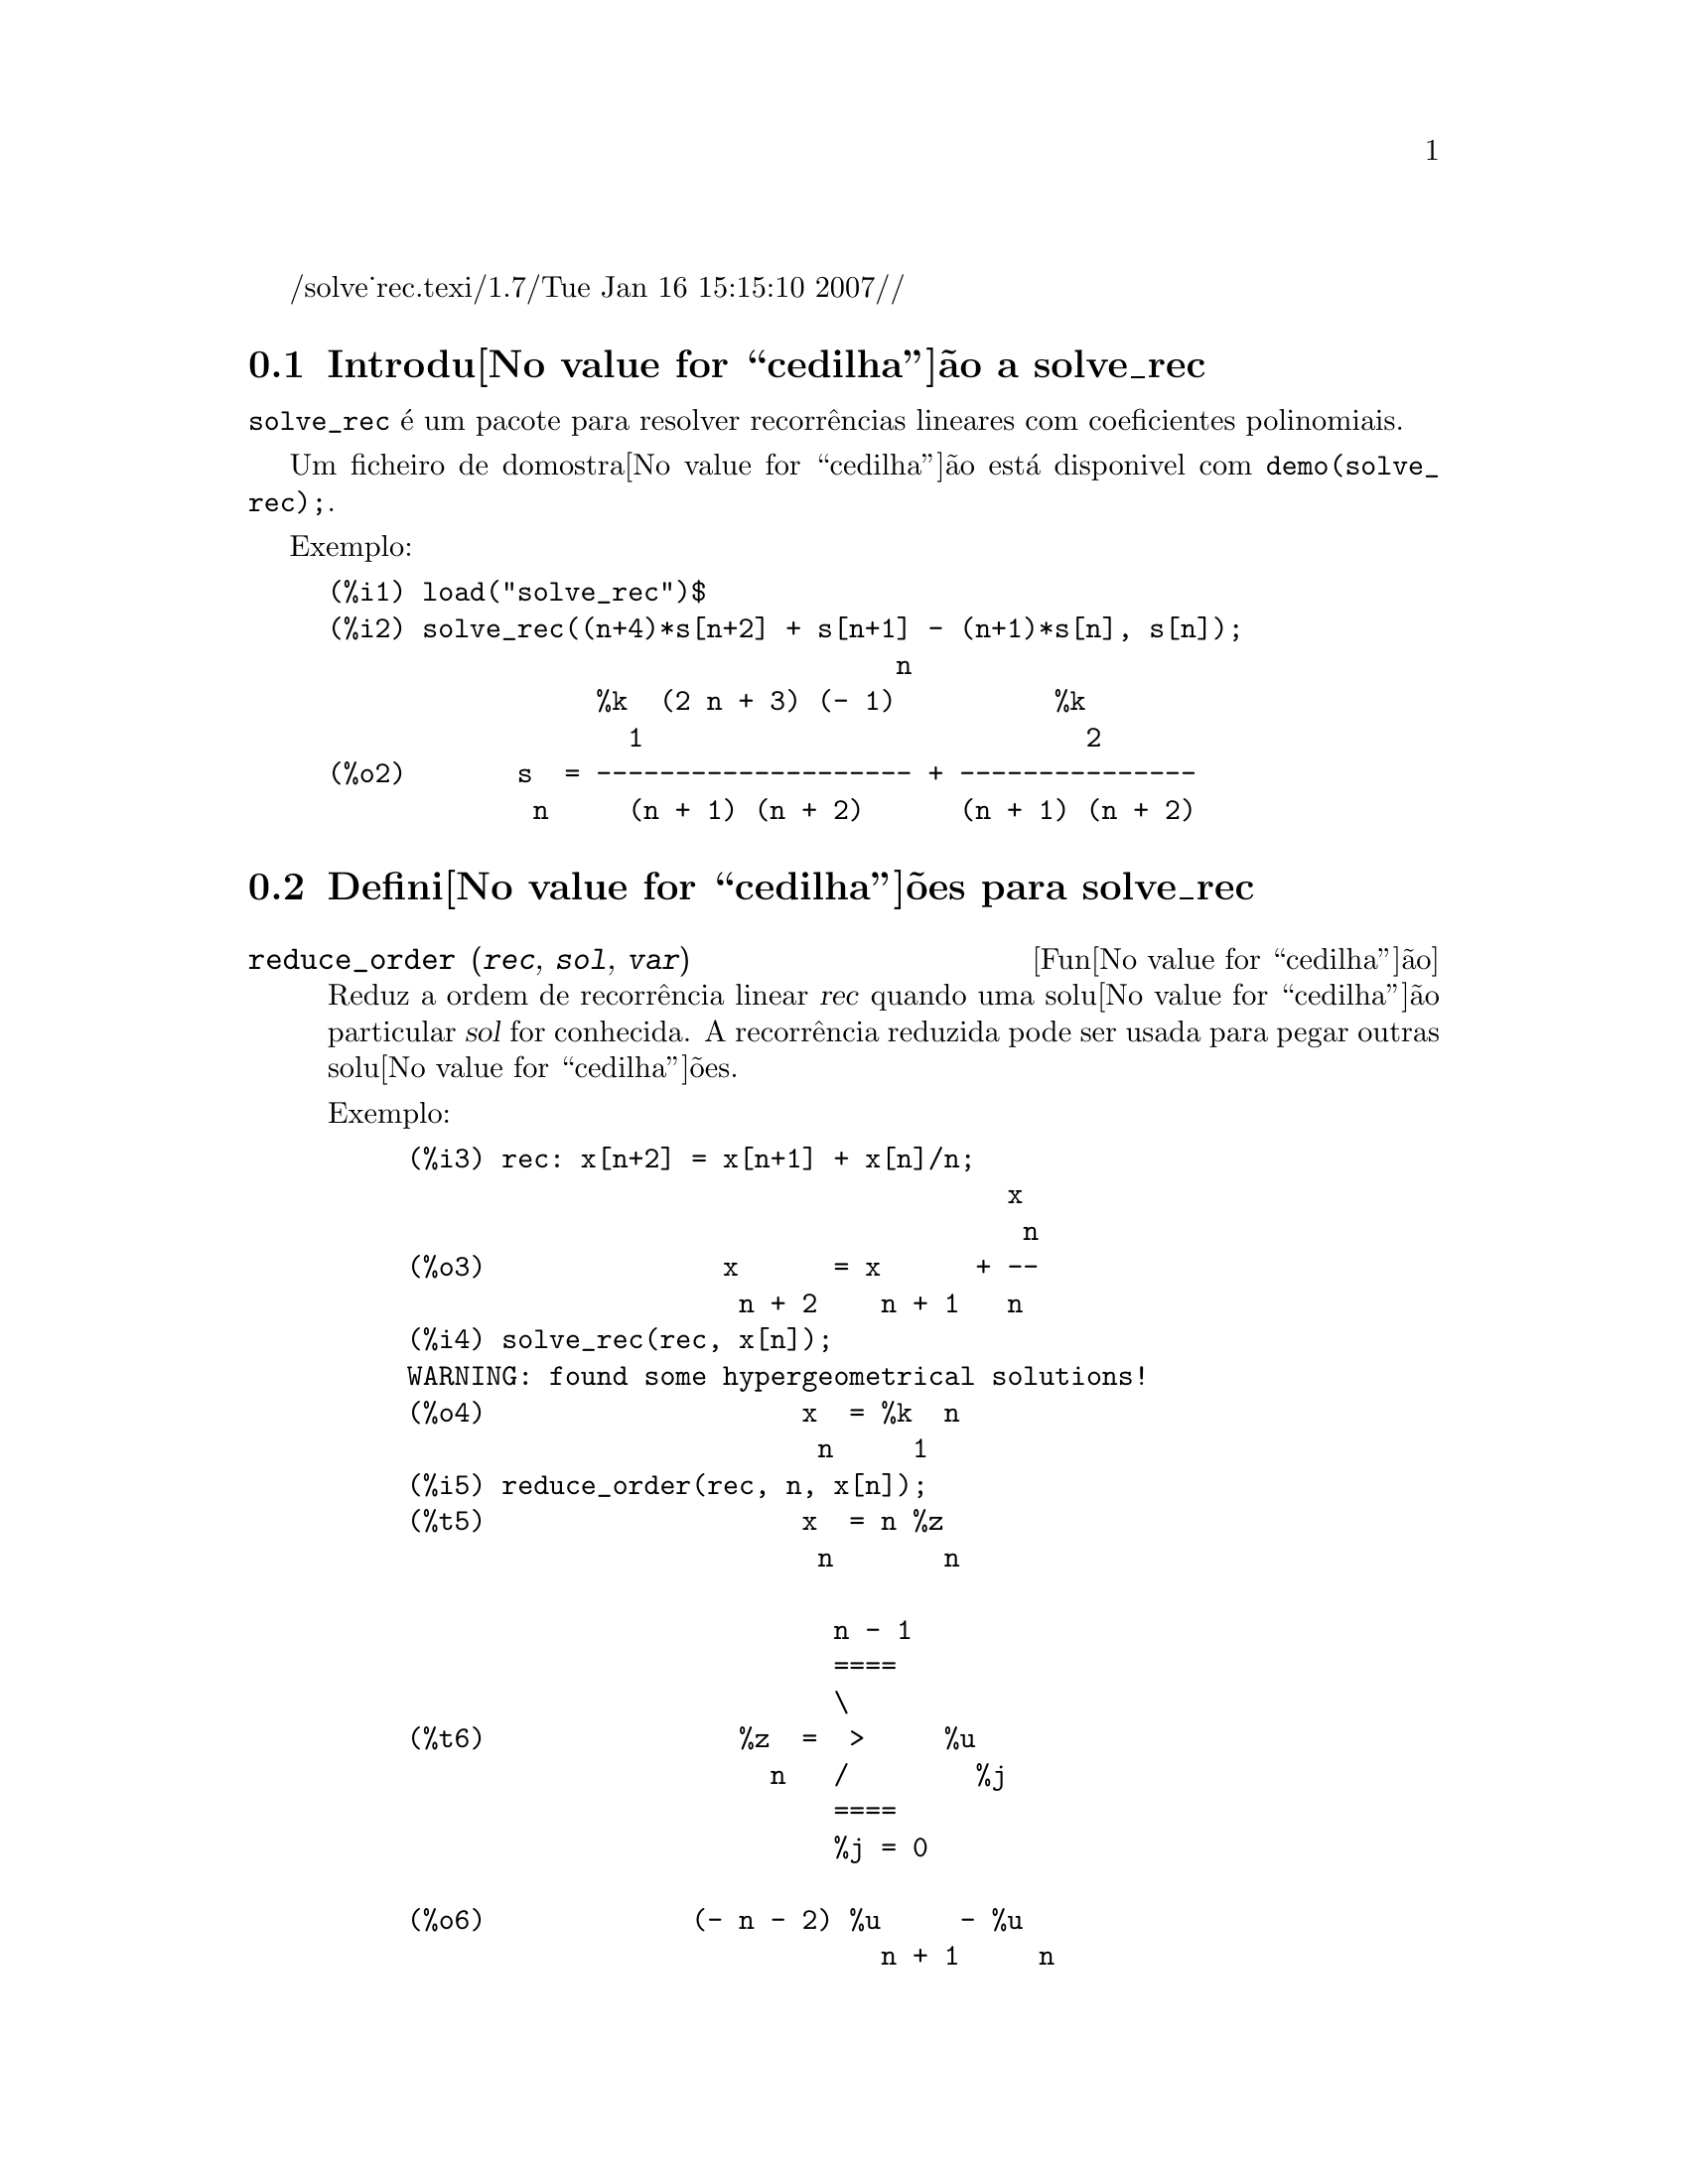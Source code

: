 /solve_rec.texi/1.7/Tue Jan 16 15:15:10 2007//
@c /solve_rec.texi/1.7/Tue Jan 16 15:15:10 2007//
@menu
* Introdu@value{cedilha}@~ao a solve_rec::
* Defini@value{cedilha}@~oes para solve_rec::
@end menu

@node Introdu@value{cedilha}@~ao a solve_rec, Defini@value{cedilha}@~oes para solve_rec, solve_rec, solve_rec
@section Introdu@value{cedilha}@~ao a solve_rec

@code{solve_rec} @'e um pacote para resolver recorr@^encias lineares com coeficientes
polinomiais.

Um ficheiro de domostra@value{cedilha}@~ao est@'a disponivel com @code{demo(solve_rec);}.

Exemplo:

@example
(%i1) load("solve_rec")$
(%i2) solve_rec((n+4)*s[n+2] + s[n+1] - (n+1)*s[n], s[n]);
                                    n
                 %k  (2 n + 3) (- 1)          %k
                   1                            2
(%o2)       s  = -------------------- + ---------------
             n     (n + 1) (n + 2)      (n + 1) (n + 2)
@end example

@node Defini@value{cedilha}@~oes para solve_rec,  , Introdu@value{cedilha}@~ao a solve_rec, solve_rec
@section Defini@value{cedilha}@~oes para solve_rec

@deffn {Fun@value{cedilha}@~ao} reduce_order (@var{rec}, @var{sol}, @var{var})

Reduz a ordem de recorr@^encia linear @var{rec} quando uma solu@value{cedilha}@~ao particular
@var{sol} for conhecida. A recorr@^encia reduzida pode ser usada para pegar outras solu@value{cedilha}@~oes.

Exemplo:

@example
(%i3) rec: x[n+2] = x[n+1] + x[n]/n;
                                      x
                                       n
(%o3)               x      = x      + --
                     n + 2    n + 1   n
(%i4) solve_rec(rec, x[n]);
WARNING: found some hypergeometrical solutions! 
(%o4)                    x  = %k  n
                          n     1
(%i5) reduce_order(rec, n, x[n]);
(%t5)                    x  = n %z
                          n       n

                           n - 1
                           ====
                           \
(%t6)                %z  =  >     %u
                       n   /        %j
                           ====
                           %j = 0

(%o6)             (- n - 2) %u     - %u
                              n + 1     n
(%i6) solve_rec((n+2)*%u[n+1] + %u[n], %u[n]);
                                     n
                            %k  (- 1)
                              1
(%o6)                 %u  = ----------
                        n    (n + 1)!

So the general solution is

             n - 1
             ====        n
             \      (- 1)
       %k  n  >    -------- + %k  n
         2   /     (n + 1)!     1
             ====
             n = 0
@end example

@end deffn

@defvr {Vari@'avel de op@value{cedilha}@~ao} simplify_products
Valor por omiss@~ao: @code{true}

Se @code{simplify_products} for @code{true}, @code{solve_rec} ir@'a tentar
simplificar produtos no resultado.

Veja tamb@'em: @code{solve_rec}.

@end defvr

@deffn {Fun@value{cedilha}@~ao} simplify_sum (@var{expr})

Tenta simplificar todos os somat@'orios que aparecem na @var{expr} para uma forma a mais simplificada poss@'{@dotless{i}}vel.

@code{simplify_sum} usa os algoritmos de Gosper e de Zeilberger para simplificar somat@'orios.

Para usar essa fun@value{cedilha}@~ao primeiramente chame o pacote @code{simplify_sum} com
@code{load(simplify_sum)}.

Exemplo:

@example
(%i1) load("simplify_sum")$
(%i2) sum(binom(n+k,k)/2^k, k, 0, n) + sum(binom(2*n, 2*k), k, 0, n);
         n                            n
        ====                         ====
        \      binomial(n + k, k)    \
(%o2)    >     ------------------ +   >    binomial(2 n, 2 k)
        /               k            /
        ====           2             ====
        k = 0                        k = 0
(%i3) simplify_sum(%);
                               n
                              4     n
(%o3)                         -- + 2
                              2
@end example

@end deffn

@deffn {Fun@value{cedilha}@~ao} solve_rec (@var{eqn}, @var{var}, [@var{init}])
Encontra solu@value{cedilha}@~oes hipergeom@'etricas para a recorr@^encia linear @var{eqn} com
coeficientes polinomiais na vari@'avel @var{var}. Argumentos opcionais @var{init}
s@~ao as condi@value{cedilha}@~oes iniciais.

@code{solve_rec} pode resolver recorr@^encias lineares com coeficientes constantes,
encontrando solu@value{cedilha}@~oes hipergeom@'etricas para recorr@^encias lineares homog@^eneas com
coeficientes polinomiais, solu@value{cedilha}@~oes racionais para recorr@^encias lineares com
coeficientes polinomiais e pode resolver recorr@^encias do tipo de Ricatti.

Note que o tempo de execu@value{cedilha}@~ao do algoritmo usado para encontrar solu@value{cedilha}@~oes
hipergeom@'etricas aumenta exponencialmente com o grau do coeficiente lider e
guia.

Para usar essa fun@value{cedilha}@~ao primeiramente chame o pacote @code{solve_rec} com
@code{load(solve_rec);}.

Exemplo de recorr@^encia linear com coeficientes constantes:

@example
(%i2) solve_rec(a[n]=a[n-1]+a[n-2]+n/2^n, a[n]);
                        n          n
           (sqrt(5) - 1)  %k  (- 1)
                            1           n
(%o2) a  = ------------------------- - ----
       n               n                  n
                      2                5 2
                                                n
                                   (sqrt(5) + 1)  %k
                                                    2    2
                                 + ------------------ - ----
                                            n              n
                                           2            5 2
@end example

Exemplo de recorr@^encia linear com coeficientes polinomiais:

@example
(%i7) 2*x*(x+1)*y[x] - (x^2+3*x-2)*y[x+1] + (x-1)*y[x+2];
                         2
(%o7) (x - 1) y      - (x  + 3 x - 2) y      + 2 x (x + 1) y
               x + 2                   x + 1                x
(%i8) solve_rec(%, y[x], y[1]=1, y[3]=3);
                              x
                           3 2    x!
(%o9)                 y  = ---- - --
                       x    4     2
@end example

Exemplo de recorr@^encia do tipo de Ricatti:

@example
(%i2) x*y[x+1]*y[x] - y[x+1]/(x+2) + y[x]/(x-1) = 0;
                            y         y
                             x + 1     x
(%o2)         x y  y      - ------ + ----- = 0
                 x  x + 1   x + 2    x - 1
(%i3) solve_rec(%, y[x], y[3]=5)$
(%i4) ratsimp(minfactorial(factcomb(%)));
                                   3
                               30 x  - 30 x
(%o4) y  = - -------------------------------------------------
       x        6      5       4       3       2
             5 x  - 3 x  - 25 x  + 15 x  + 20 x  - 12 x - 1584
@end example


Veja tamb@'em: @code{solve_rec_rat}, @code{simplify_products}, e @code{product_use_gamma}.

@end deffn

@deffn {Fun@value{cedilha}@~ao} solve_rec_rat (@var{eqn}, @var{var}, [@var{init}])

Encontra solu@value{cedilha}@~oes racionais para recorr@^encias lineares. Veja solve_rec para
uma descri@value{cedilha}@~ao dos argumentos.

Para usar essa fun@value{cedilha}@~ao primeirametne chame o pacote @code{solve_rec} com
@code{load(solve_rec);}.

Exemplo:

@example
(%i1) (x+4)*a[x+3] + (x+3)*a[x+2] - x*a[x+1] + (x^2-1)*a[x];
(%o1)  (x + 4) a      + (x + 3) a      - x a
                x + 3            x + 2      x + 1
                                                   2
                                               + (x  - 1) a
                                                            x
(%i2) solve_rec_rat(% = (x+2)/(x+1), a[x]);
                       1
(%o2)      a  = ---------------
            x   (x - 1) (x + 1)
@end example


Veja tamb@'em: @code{solve_rec}.

@end deffn

@defvr {Vari@'avel de op@value{cedilha}@~ao} product_use_gamma
Valor por omiss@~ao: @code{true}

Quando simplificando produtos, @code{solve_rec} introduz a fun@value{cedilha}@~ao gama
dentro da express@~ao se @code{product_use_gamma} for @code{true}.

Veja tamb@'em: @code{simplify_products}, @code{solve_rec}.

@end defvr

@deffn {Fun@value{cedilha}@~ao} summand_to_rec (@var{summand}, @var{k}, @var{n})
@deffnx {Fun@value{cedilha}@~ao} summand_to_rec (@var{summand}, [@var{k}, @var{lo}, @var{hi}], @var{n})

Retorna a recorr@^encia satisfeita pelo somat@'orio

@example
     sup
    ====
    \
     >     x
    /
    ====
  k = inf
@end example

onde x @'e hipergeom@'etrico em @var{k} e @var{n}. SE @var{inf} e @var{sup}
forem omitidos, s@~ao assumidos como sendo @code{inf = -inf} e @code{sup = inf}.

Para usar essa fun@value{cedilha}@~ao primeiro chame o pacote @code{simplify_sum} com
@code{load(simplify_sum)}.

Exemplo:

@example
(%i1) load("simplify_sum")$
(%i2) summand: binom(n,k);
(%o2)                           binomial(n, k)
(%i3) summand_to_rec(summand,k,n);
(%o3)                      2 sm  - sm      = 0
                               n     n + 1
(%i7) summand: binom(n, k)/(k+1);
                                binomial(n, k)
(%o7)                           --------------
                                    k + 1
(%i8) summand_to_rec(summand, [k, 0, n], n);
(%o8)               2 (n + 1) sm  - (n + 2) sm      = - 1
                                n             n + 1
@end example

@end deffn
